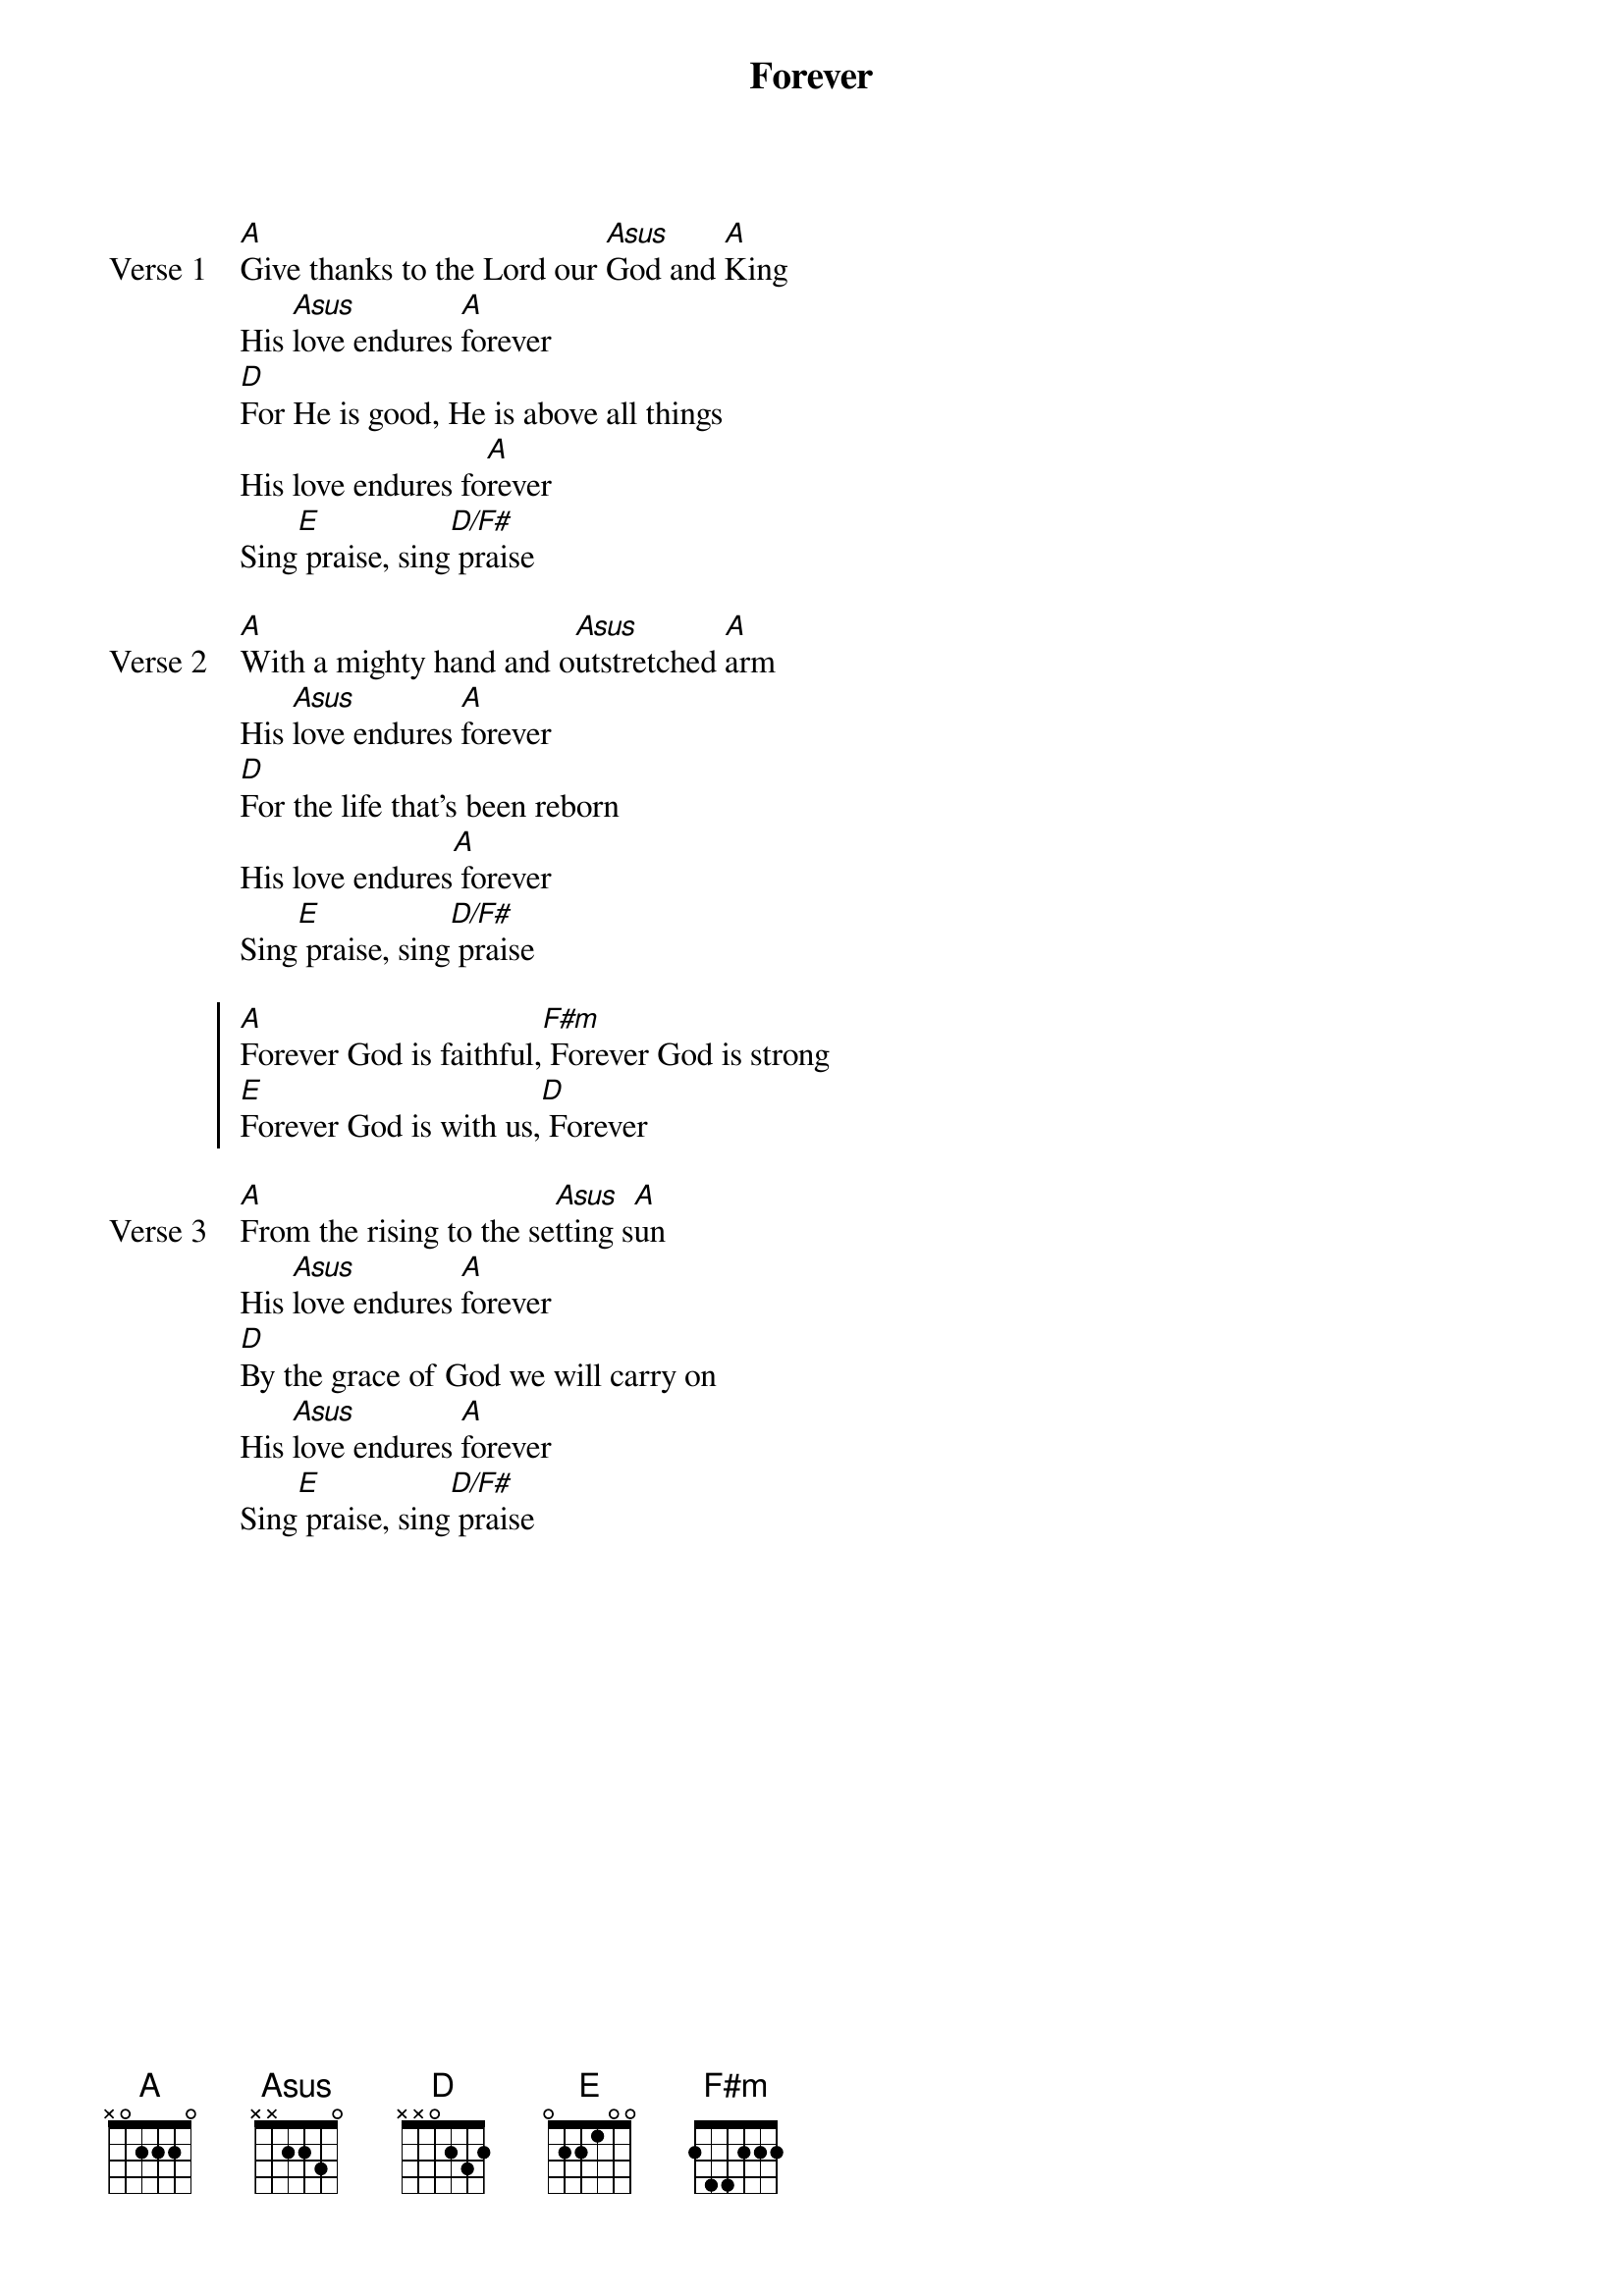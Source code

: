 {title: Forever}
{artist: Chris Tomlin}
{key: A}

{start_of_verse: Verse 1}
[A]Give thanks to the Lord our [Asus]God and [A]King
His [Asus]love endures [A]forever
[D]For He is good, He is above all things
His love endures fo[A]rever
Sing[E] praise, sing[D/F#] praise
{end_of_verse}

{start_of_verse: Verse 2}
[A]With a mighty hand and o[Asus]utstretched [A]arm
His [Asus]love endures [A]forever
[D]For the life that's been reborn
His love endures[A] forever
Sing[E] praise, sing[D/F#] praise
{end_of_verse}

{start_of_chorus}
[A]Forever God is faithful,[F#m] Forever God is strong
[E]Forever God is with us,[D] Forever
{end_of_chorus}

{start_of_verse: Verse 3}
[A]From the rising to the se[Asus]tting s[A]un
His [Asus]love endures [A]forever
[D]By the grace of God we will carry on
His [Asus]love endures [A]forever
Sing[E] praise, sing[D/F#] praise
{end_of_verse}
